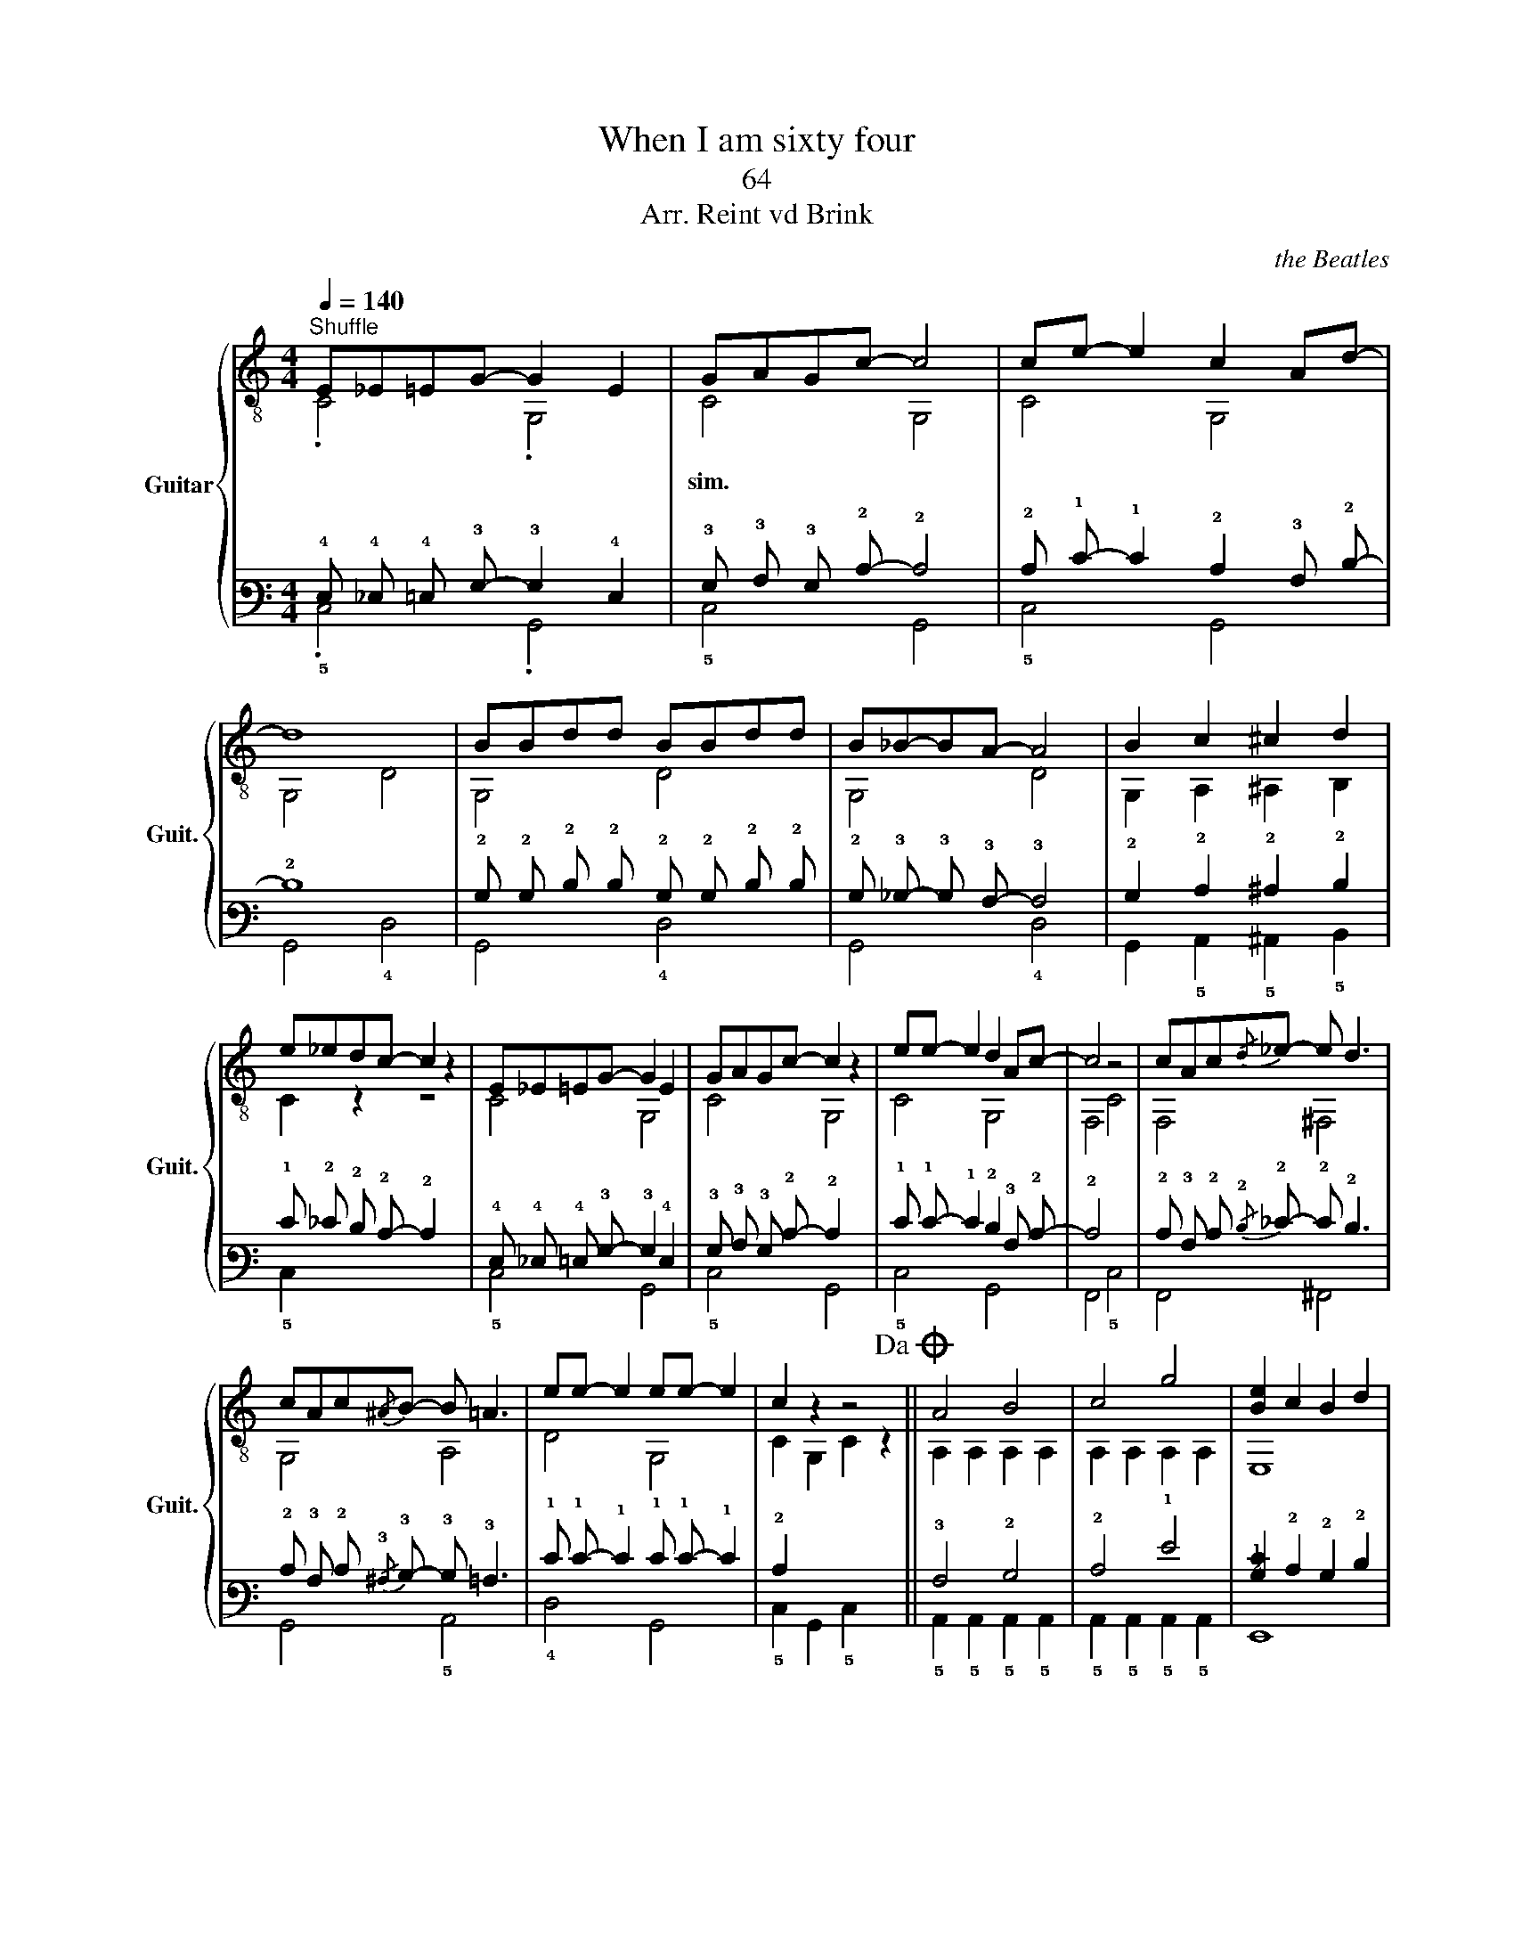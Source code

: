 X:1
T:When I am sixty four
T:64
T: 
T:Arr. Reint vd Brink
C:the Beatles
%%score { ( 1 2 ) | ( 3 4 ) }
L:1/8
Q:1/4=140
M:4/4
K:C
V:1 treble-8 nm="Guitar" snm="Guit."
V:2 treble-8 
V:3 tab stafflines=6 strings=E2,A2,D3,G3,B3,E4 nostems 
V:4 tab stafflines=6 strings=E2,A2,D3,G3,B3,E4 nostems 
V:1
"^Shuffle" E_E=EG- G2 E2 | GAGc- c4 | ce- e2 c2 Ad- | d8 | BBdd BBdd | B_B-BA- A4 | B2 c2 ^c2 d2 | %7
 e_edc- c2 z2 | E_E=EG- G2 E2 | GAGc- c2 z2 | ee- e2 d2 Ac- | c4 z4 | cAc{/d}_e- e d3 | %13
 cAc{/^A}B- B =A3 | ee- e2 ee- e2 | c2 z2 z4!dacoda! || A4 B4 | c4 g4 | [Be]2 c2 B2 d2 | %19
 B2 c2 B2 d2 |!-(!{/g} !-)!a4 g4 | e4 d2 c2 | d4!-(!{/c} !-)!d2 A2- | A4 z4 | c4 A4 | G4 A4 | %26
 cEFG FEDC | G2 z2 G,2 G,2 | G2 G,B, DF- F2!D.C.! ||O cAcA cAcA | cAcA c2 EG- | G2 GE GA-AE- | E8 | %33
 A4 B4 | c4 g4 | [Be]2 c2 B2 d2 | B2 c2 B2 d2 |!-(!{/g} !-)!a4 g4 | e4 d2 c2 | d4{/c} d2 A2- | %40
 A4 z4 | c4 A4 | G4 A4 | cEFG FEDC | G2 z2 G,2 G,2 | G2 G,B, DF- F2 | E_E=EG- G2 E2 | GAGc- c4 | %48
 ce- e2 c2 Ad- | d8 | Bc^cd B=c^cd | B_B-BA- A4 | B2 c2 ^c2 d2 | e_edc- c2 z2 | E_E=EG- G2 E2 | %55
 GAGc- c2 z2 | ee- e2 d2 Ac- | c4 z4 | cAc{/d}_e- e d3 | cAc{/^A}B- B =A3 | ee- e2 ee- e2 | %61
 c2 z2 z4 |] %62
V:2
 .C4 .G,4 | C4 G,4 | C4 G,4 | G,4 D4 | G,4 D4 | G,4 D4 | G,2 A,2 ^A,2 B,2 | C2 z2 z4 | C4 G,4 | %9
w: |sim. *||||||||
 C4 G,4 | C4 G,4 | F,4 C4 | F,4 ^F,4 | G,4 A,4 | D4 G,4 | C2 G,2 C2 z2 || A,2 A,2 A,2 A,2 | %17
w: ||||||||
 A,2 A,2 A,2 A,2 | E,8 | E,8 | A,2 A,2 A,2 A,2 | A,2 A,2 A,2 A,2 | D2 D2 D2 D2 | D2 D2 D2 E2 | %24
w: |||||||
 F,2 F,2 F,2 F,2 | G,2 G,2 G,2 G,2 | C2 x6 | x8 | x8 || A,2 A,2 A,2 A,2 | A,2 A,2 A,2 A,2 | %31
w: |||||||
 G,2 G,2 G,2 G,2 | A,2 A,2 A,2 A,2 | A,2 A,2 A,2 A,2 | A,2 A,2 A,2 A,2 | E,8 | E,8 | %37
w: ||||||
 A,2 A,2 A,2 A,2 | A,2 A,2 A,2 A,2 | D2 D2 D2 D2 | D2 D2 D2 E2 | F,2 F,2 F,2 F,2 | %42
w: |||||
 G,2 G,2 G,2 G,2 | C2 x6 | x8 | x8 | C4 G,4 | C4 G,4 | C4 G,4 | G,4 D4 | G,4 D4 | G,4 D4 | %52
w: ||||||||||
 G,2 A,2 ^A,2 B,2 | C2 z2 z4 | C4 G,4 | C4 G,4 | C4 G,4 | F,4 C4 | F,4 ^F,4 | G,4 A,4 | D4 G,4 | %61
w: |||||||||
 C2 G,2 C2 z2 |] %62
w: |
V:3
 !4!E, !4!_E, !4!=E, !3!G,- !3!G,2 !4!E,2 | !3!G, !3!A, !3!G, !2!C- !2!C4 | %2
 !2!C !1!E- !1!E2 !2!C2 !3!A, !2!D- | !2!D8 | !2!B, !2!B, !2!D !2!D !2!B, !2!B, !2!D !2!D | %5
 !2!B, !3!_B,- !3!B, !3!A,- !3!A,4 | !2!B,2 !2!C2 !2!^C2 !2!D2 | !1!E !2!_E !2!D !2!C- !2!C2 x2 | %8
 !4!E, !4!_E, !4!=E, !3!G,- !3!G,2 !4!E,2 | !3!G, !3!A, !3!G, !2!C- !2!C2 x2 | %10
 !1!E !1!E- !1!E2 !2!D2 !3!A, !2!C- | !2!C4 x4 | !2!C !3!A, !2!C{/!2!D} !2!_E- !2!E !2!D3 | %13
 !2!C !3!A, !2!C{/!3!^A,} !3!B,- !3!B, !3!=A,3 | !1!E !1!E- !1!E2 !1!E !1!E- !1!E2 | !2!C2 x2 x4 || %16
 !3!A,4 !2!B,4 | !2!C4 !1!G4 | [!2!B,!1!E]2 !2!C2 !2!B,2 !2!D2 | !2!B,2 !2!C2 !2!B,2 !2!D2 | %20
{/!1!G} !1!A4 !1!G4 | !1!E4 !2!D2 !2!C2 | !2!D4!-(!{/!2!C} !-)!!2!D2 !3!A,2- | !3!A,4 x4 | %24
 !2!C4 !3!A,4 | !3!G,4 !3!A,4 | !2!C !4!E, !4!F, !3!G, !4!F, !4!E, !4!D, !5!C, | %27
 !3!G,2 x2 !6!G,,2 !6!G,,2 | !3!G,2 !6!G,, !5!B,, !4!D, !4!F,- !4!F,2 || %29
 !2!C !3!A, !2!C !3!A, !2!C !3!A, !2!C !3!A, | !2!C !3!A, !2!C !3!A, !2!C2 !4!E, !3!G,- | %31
 !3!G,2 !3!G, !4!E, !3!G, !3!A,- !3!A, !4!E,- | !4!E,8 | !3!A,4 !2!B,4 | !2!C4 !1!G4 | %35
 [!2!B,!1!E]2 !2!C2 !2!B,2 !2!D2 | !2!B,2 !2!C2 !2!B,2 !2!D2 |!-(!{/!1!G} !-)!!1!A4 !1!G4 | %38
 !1!E4 !2!D2 !2!C2 | !2!D4{/!2!C} !2!D2 !3!A,2- | !3!A,4 x4 | !2!C4 !3!A,4 | !3!G,4 !3!A,4 | %43
 !2!C !4!E, !4!F, !3!G, !4!F, !4!E, !4!D, !5!C, | !3!G,2 x2 !6!G,,2 !6!G,,2 | %45
 !3!G,2 !6!G,, !5!B,, !4!D, !4!F,- !4!F,2 | !4!E, !4!_E, !4!=E, !3!G,- !3!G,2 !4!E,2 | %47
 !3!G, !3!A, !3!G, !2!C- !2!C4 | !2!C !1!E- !1!E2 !2!C2 !3!A, !2!D- | !2!D8 | %50
 !2!B, !2!C !2!^C !2!D !2!B, !2!=C !2!^C !2!D | !2!B, !3!_B,- !3!B, !3!A,- !3!A,4 | %52
 !2!B,2 !2!C2 !2!^C2 !2!D2 | !1!E !2!_E !2!D !2!C- !2!C2 x2 | %54
 !4!E, !4!_E, !4!=E, !3!G,- !3!G,2 !4!E,2 | !3!G, !3!A, !3!G, !2!C- !2!C2 x2 | %56
 !1!E !1!E- !1!E2 !2!D2 !3!A, !2!C- | !2!C4 x4 | !2!C !3!A, !2!C{/!2!D} !2!_E- !2!E !2!D3 | %59
 !2!C !3!A, !2!C{/!3!^A,} !3!B,- !3!B, !3!=A,3 | !1!E !1!E- !1!E2 !1!E !1!E- !1!E2 | !2!C2 x2 x4 |] %62
V:4
 .!5!C,4 .!6!G,,4 | !5!C,4 !6!G,,4 | !5!C,4 !6!G,,4 | !6!G,,4 !4!D,4 | !6!G,,4 !4!D,4 | %5
 !6!G,,4 !4!D,4 | !6!G,,2 !5!A,,2 !5!^A,,2 !5!B,,2 | !5!C,2 x2 x4 | !5!C,4 !6!G,,4 | %9
 !5!C,4 !6!G,,4 | !5!C,4 !6!G,,4 | !6!F,,4 !5!C,4 | !6!F,,4 !6!^F,,4 | !6!G,,4 !5!A,,4 | %14
 !4!D,4 !6!G,,4 | !5!C,2 !6!G,,2 !5!C,2 x2 || !5!A,,2 !5!A,,2 !5!A,,2 !5!A,,2 | %17
 !5!A,,2 !5!A,,2 !5!A,,2 !5!A,,2 | !6!E,,8 | !6!E,,8 | !5!A,,2 !5!A,,2 !5!A,,2 !5!A,,2 | %21
 !5!A,,2 !5!A,,2 !5!A,,2 !5!A,,2 | !4!D,2 !4!D,2 !4!D,2 !4!D,2 | !4!D,2 !4!D,2 !4!D,2 !4!E,2 | %24
 !6!F,,2 !6!F,,2 !6!F,,2 !6!F,,2 | !6!G,,2 !6!G,,2 !6!G,,2 !6!G,,2 | !5!C,2 x6 | x8 | x8 || %29
 !5!A,,2 !5!A,,2 !5!A,,2 !5!A,,2 | !5!A,,2 !5!A,,2 !5!A,,2 !5!A,,2 | %31
 !6!G,,2 !6!G,,2 !6!G,,2 !6!G,,2 | !5!A,,2 !5!A,,2 !5!A,,2 !5!A,,2 | %33
 !5!A,,2 !5!A,,2 !5!A,,2 !5!A,,2 | !5!A,,2 !5!A,,2 !5!A,,2 !5!A,,2 | !6!E,,8 | !6!E,,8 | %37
 !5!A,,2 !5!A,,2 !5!A,,2 !5!A,,2 | !5!A,,2 !5!A,,2 !5!A,,2 !5!A,,2 | !4!D,2 !4!D,2 !4!D,2 !4!D,2 | %40
 !4!D,2 !4!D,2 !4!D,2 !4!E,2 | !6!F,,2 !6!F,,2 !6!F,,2 !6!F,,2 | !6!G,,2 !6!G,,2 !6!G,,2 !6!G,,2 | %43
 !5!C,2 x6 | x8 | x8 | !5!C,4 !6!G,,4 | !5!C,4 !6!G,,4 | !5!C,4 !6!G,,4 | !6!G,,4 !4!D,4 | %50
 !6!G,,4 !4!D,4 | !6!G,,4 !4!D,4 | !6!G,,2 !5!A,,2 !5!^A,,2 !5!B,,2 | !5!C,2 x2 x4 | %54
 !5!C,4 !6!G,,4 | !5!C,4 !6!G,,4 | !5!C,4 !6!G,,4 | !6!F,,4 !5!C,4 | !6!F,,4 !6!^F,,4 | %59
 !6!G,,4 !5!A,,4 | !4!D,4 !6!G,,4 | !5!C,2 !6!G,,2 !5!C,2 x2 |] %62

